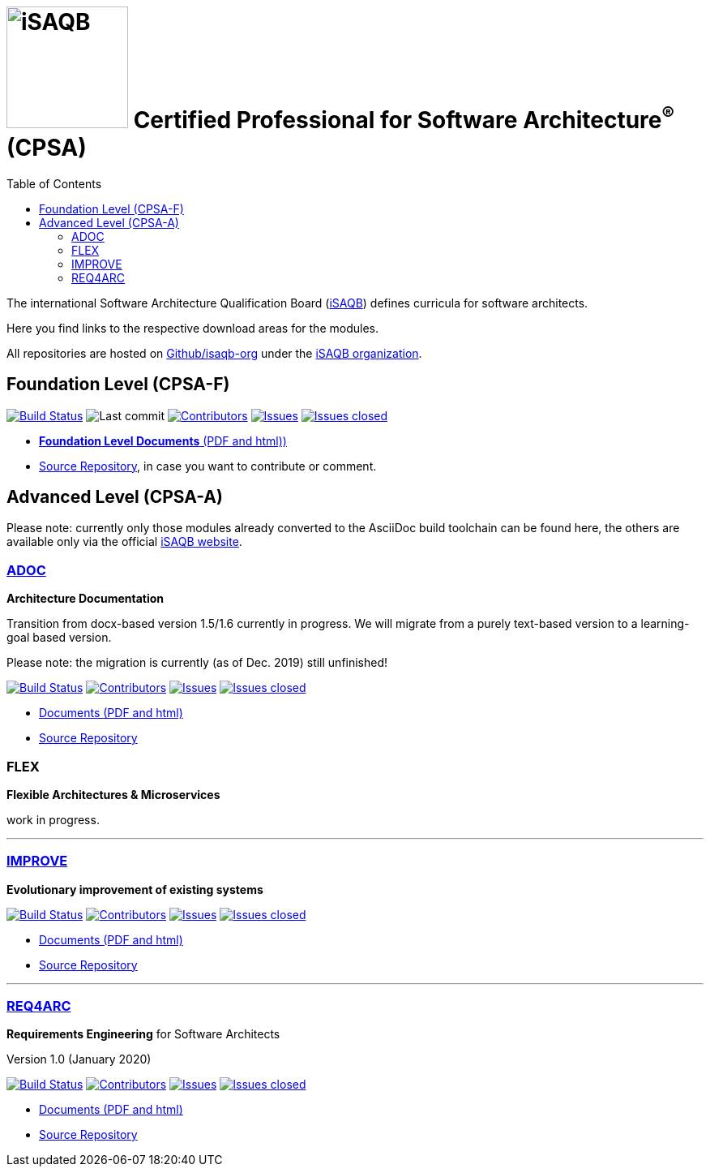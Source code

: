 = image:images/isaqb-logo.jpg[iSAQB,150] Certified Professional for Software Architecture^(R)^ (CPSA)
:TOC: left


//G.Starke <gstarke@isaqb.org>, A.Heusingfeld <aheusingfeld@isaqb.org>


The international Software Architecture Qualification Board (link:https://isaqb.org[iSAQB]) defines curricula for software architects.

Here you find links to the respective download areas for the modules.

All repositories are hosted on https://github.com/isaqb-org[Github/isaqb-org] under the https://github.com/isaqb-org[iSAQB organization].



== Foundation Level (CPSA-F)
image:https://travis-ci.com/isaqb-org/curriculum-foundation.svg?branch=master["Build Status", link="https://travis-ci.com/isaqb-org/curriculum-foundation"]
image:https://img.shields.io/github/last-commit/isaqb-org/curriculum-foundation/master.svg["Last commit"]
image:https://img.shields.io/github/contributors/isaqb-org/curriculum-foundation.svg["Contributors",link="https://github.com/isaqb-org/curriculum-foundation/graphs/contributors"]
image:https://img.shields.io/github/issues/isaqb-org/curriculum-foundation.svg["Issues",link="https://github.com/isaqb-org/curriculum-foundation/issues"]
image:https://img.shields.io/github/issues-closed/isaqb-org/curriculum-foundation.svg["Issues closed",link="https://github.com/isaqb-org/curriculum-foundation/issues?utf8=%E2%9C%93&q=is%3Aissue+is%3Aclosed+"]

* https://isaqb-org.github.io/curriculum-foundation[**Foundation Level Documents** (PDF and html))]
* https://github.com/isaqb-org/curriculum-foundation[Source Repository], in case you want to contribute or comment.


== Advanced Level (CPSA-A)

Please note: currently only those modules already converted to the AsciiDoc build toolchain can be found here, the others are available only via the official https://isaqb.com[iSAQB website].



=== https://isaqb-org.github.io/curriculum-adoc/[ADOC]

**Architecture Documentation**

Transition from docx-based version 1.5/1.6 currently in progress. We will migrate from a purely text-based version to a learning-goal based version.

Please note: the migration is currently (as of Dec. 2019) still unfinished!

image:https://travis-ci.com/isaqb-org/curriculum-adoc.svg?branch=master["Build Status", link="https://travis-ci.com/isaqb-org/curriculum-adoc"]
image:https://img.shields.io/github/contributors/isaqb-org/curriculum-adoc.svg["Contributors",link="https://github.com/isaqb-org/curriculum-adoc/graphs/contributors"]
image:https://img.shields.io/github/issues/isaqb-org/curriculum-adoc.svg["Issues",link="https://github.com/isaqb-org/curriculum-adoc/issues"]
image:https://img.shields.io/github/issues-closed/isaqb-org/curriculum-adoc.svg["Issues closed",link="https://github.com/isaqb-org/curriculum-adoc/issues?utf8=%E2%9C%93&q=is%3Aissue+is%3Aclosed+"]

* https://isaqb-org.github.io/curriculum-adoc/[Documents (PDF and html)] 
* https://github.com/isaqb-org/curriculum-adoc[Source Repository]

=== FLEX 

**Flexible Architectures & Microservices**

work in progress.

---

=== https://isaqb-org.github.io/curriculum-improve/[IMPROVE] 

**Evolutionary improvement of existing systems**


image:https://travis-ci.com/isaqb-org/curriculum-improve.svg?branch=master["Build Status", link="https://travis-ci.com/isaqb-org/curriculum-improve"]
image:https://img.shields.io/github/contributors/isaqb-org/curriculum-improve.svg["Contributors",link="https://github.com/isaqb-org/curriculum-improve/graphs/contributors"]
image:https://img.shields.io/github/issues/isaqb-org/curriculum-improve.svg["Issues",link="https://github.com/isaqb-org/curriculum-improve/issues"]
image:https://img.shields.io/github/issues-closed/isaqb-org/curriculum-improve.svg["Issues closed",link="https://github.com/isaqb-org/curriculum-improve/issues?utf8=%E2%9C%93&q=is%3Aissue+is%3Aclosed+"]

* https://isaqb-org.github.io/curriculum-improve/[Documents (PDF and html)] 
* https://github.com/isaqb-org/curriculum-improve[Source Repository]

---

=== https://isaqb-org.github.io/curriculum-req4arc/[REQ4ARC]

**Requirements Engineering** for Software Architects

Version 1.0 (January 2020)


image:https://travis-ci.com/isaqb-org/curriculum-req4arc.svg?branch=master["Build Status", link="https://travis-ci.com/isaqb-org/curriculum-req4arc"]
image:https://img.shields.io/github/contributors/isaqb-org/curriculum-req4arc.svg["Contributors",link="https://github.com/isaqb-org/curriculum-req4arcs/graphs/contributors"]
image:https://img.shields.io/github/issues/isaqb-org/curriculum-req4arc.svg["Issues",link="https://github.com/isaqb-org/curriculum-req4arc/issues"]
image:https://img.shields.io/github/issues-closed/isaqb-org/curriculum-req4arc.svg["Issues closed",link="https://github.com/isaqb-org/curriculum-req4arc/issues?utf8=%E2%9C%93&q=is%3Aissue+is%3Aclosed+"]

* https://isaqb-org.github.io/curriculum-req4arc/[Documents (PDF and html)] 
* https://github.com/isaqb-org/curriculum-req4arc[Source Repository]




